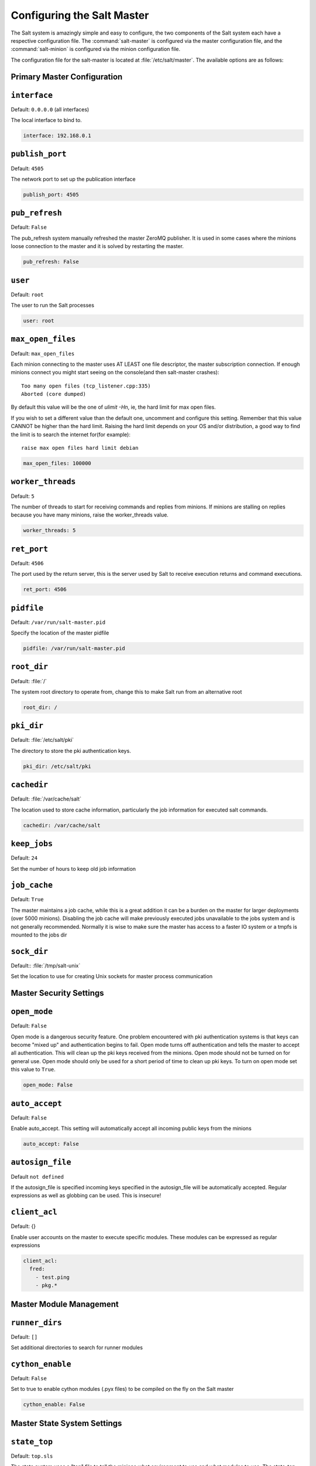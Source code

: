.. _configuration-salt-master:

===========================
Configuring the Salt Master
===========================

The Salt system is amazingly simple and easy to configure, the two components
of the Salt system each have a respective configuration file. The
:command:`salt-master` is configured via the master configuration file, and the
:command:`salt-minion` is configured via the minion configuration file.

.. seealso::
    :ref:`example master configuration file <configuration-examples-master>`

The configuration file for the salt-master is located at
:file:`/etc/salt/master`. The available options are as follows:

Primary Master Configuration
----------------------------

.. conf_master:: interface

``interface``
-------------

Default: ``0.0.0.0`` (all interfaces)

The local interface to bind to.

.. code-block:: yaml

    interface: 192.168.0.1

.. conf_master:: publish_port

``publish_port``
----------------

Default: ``4505``

The network port to set up the publication interface

.. code-block:: yaml

    publish_port: 4505


.. conf_master:: pub_refresh

``pub_refresh``
---------------

Default: ``False``

The pub_refresh system manually refreshed the master ZeroMQ publisher. It is
used in some cases where the minions loose connection to the master and it
is solved by restarting the master.

.. code-block:: yaml

    pub_refresh: False

.. conf_master:: user

``user``
--------

Default: ``root``

The user to run the Salt processes

.. code-block:: yaml

    user: root

.. conf_master:: max_open_files

``max_open_files``
------------------

Default: ``max_open_files``

Each minion connecting to the master uses AT LEAST one file descriptor, the
master subscription connection. If enough minions connect you might start
seeing on the console(and then salt-master crashes)::

  Too many open files (tcp_listener.cpp:335)
  Aborted (core dumped)

By default this value will be the one of `ulimit -Hn`, ie, the hard limit for
max open files.

If you wish to set a different value than the default one, uncomment and
configure this setting. Remember that this value CANNOT be higher than the
hard limit. Raising the hard limit depends on your OS and/or distribution,
a good way to find the limit is to search the internet for(for example)::

  raise max open files hard limit debian

.. code-block:: yaml

    max_open_files: 100000

.. conf_master:: worker_threads

``worker_threads``
------------------

Default: ``5``

The number of threads to start for receiving commands and replies from minions.
If minions are stalling on replies because you have many minions, raise the
worker_threads value.

.. code-block:: yaml

    worker_threads: 5

.. conf_master:: ret_port

``ret_port``
------------

Default: ``4506``

The port used by the return server, this is the server used by Salt to receive
execution returns and command executions.

.. code-block:: yaml

    ret_port: 4506

.. conf_master:: pidfile

``pidfile``
-----------

Default: ``/var/run/salt-master.pid``

Specify the location of the master pidfile

.. code-block:: yaml

    pidfile: /var/run/salt-master.pid

.. conf_master:: root_dir

``root_dir``
------------

Default: :file:`/`

The system root directory to operate from, change this to make Salt run from
an alternative root

.. code-block:: yaml

    root_dir: /

.. conf_master:: pki_dir

``pki_dir``
-----------

Default: :file:`/etc/salt/pki`

The directory to store the pki authentication keys.

.. code-block:: yaml

    pki_dir: /etc/salt/pki

.. conf_master:: cachedir

``cachedir``
------------

Default: :file:`/var/cache/salt`

The location used to store cache information, particularly the job information
for executed salt commands.

.. code-block:: yaml

    cachedir: /var/cache/salt

.. conf_master:: keep_jobs

``keep_jobs``
-------------

Default: ``24``

Set the number of hours to keep old job information

.. conf_master:: job_cache

``job_cache``
-------------

Default: ``True``

The master maintains a job cache, while this is a great addition it can be
a burden on the master for larger deployments (over 5000 minions).
Disabling the job cache will make previously executed jobs unavailable to
the jobs system and is not generally recommended. Normally it is wise to make
sure the master has access to a faster IO system or a tmpfs is mounted to the
jobs dir

.. conf_master:: sock_dir

``sock_dir``
------------

Default:: :file:`/tmp/salt-unix`

Set the location to use for creating Unix sockets for master process
communication

Master Security Settings
------------------------

.. conf_master:: open_mode

``open_mode``
-------------

Default: ``False``

Open mode is a dangerous security feature. One problem encountered with pki
authentication systems is that keys can become "mixed up" and authentication
begins to fail. Open mode turns off authentication and tells the master to
accept all authentication. This will clean up the pki keys received from the
minions. Open mode should not be turned on for general use. Open mode should
only be used for a short period of time to clean up pki keys. To turn on open
mode set this value to ``True``.

.. code-block:: yaml

    open_mode: False

.. conf_master:: auto_accept

``auto_accept``
---------------

Default: ``False``

Enable auto_accept. This setting will automatically accept all incoming
public keys from the minions

.. code-block:: yaml

    auto_accept: False

.. conf_master:: autosign_file

``autosign_file``
-----------------

Default ``not defined``

If the autosign_file is specified incoming keys specified in
the autosign_file will be automatically accepted. Regular expressions as
well as globbing can be used. This is insecure!

.. conf_master:: client_acl

``client_acl``
--------------

Default: {}

Enable user accounts on the master to execute specific modules. These modules
can be expressed as regular expressions

.. code-block:: yaml

    client_acl:
      fred:
        - test.ping
        - pkg.*


Master Module Management
------------------------

.. conf_master:: runner_dirs

``runner_dirs``
---------------

Default: ``[]``

Set additional directories to search for runner modules

.. conf_master:: cython_enable

``cython_enable``
-----------------

Default: ``False``

Set to true to enable cython modules (.pyx files) to be compiled on the fly on
the Salt master

.. code-block:: yaml

    cython_enable: False

Master State System Settings
----------------------------

.. conf_master:: state_top

``state_top``
-------------

Default: ``top.sls``

The state system uses a "top" file to tell the minions what environment to
use and what modules to use. The state_top file is defined relative to the
root of the base environment

.. code-block:: yaml

    state_top: top.sls

.. conf_master:: external_nodes

``external_nodes``
------------------

Default: None

The external_nodes option allows Salt to gather data that would normally be
placed in a top file from and external node controller. The external_nodes
option is the executable that will return the ENC data. Remember that Salt
will look for external nodes AND top files and combine the results if both
are enabled and available!

.. code-block:: yaml

    external_nodes: cobbler-ext-nodes

.. conf_master:: renderer

``renderer``
------------

Default: ``yaml_jinja``

The renderer to use on the minions to render the state data

.. code-block:: yaml

    renderer: yaml_jinja

.. conf_master:: failhard

``failhard``
------------

Default:: ``False``

Set the global failhard flag, this informs all states to stop running states
at the moment a single state fails

.. code-block:: yaml

    failhard: False

.. conf_master:: test

``test``
--------

Default:: ``False``

Set all state calls to only test if they are going to acctually make changes
or just post what changes are going to be made

.. code-block:: yaml

    test: False

Master File Server Settings
---------------------------

.. conf_master:: file_roots

``file_roots``
--------------

Default: ``base: [/srv/salt]``

Salt runs a lightweight file server written in zeromq to deliver files to
minions. This file server is built into the master daemon and does not
require a dedicated port.

The file server works on environments passed to the master. Each environment
can have multiple root directories. The subdirectories in the multiple file
roots cannot match, otherwise the downloaded files will not be able to be
reliably ensured. A base environment is required to house the top file.
Example:

.. code-block:: yaml

    file_roots:
      base:
        - /srv/salt/
      dev:
        - /srv/salt/dev/services
        - /srv/salt/dev/states
      prod:
        - /srv/salt/prod/services
        - /srv/salt/prod/states

.. code-block:: yaml

    base:
      - /srv/salt

.. conf_master:: hash_type

``hash_type``
-------------

Default: ``md5``

The hash_type is the hash to use when discovering the hash of a file on
the master server, the default is md5, but sha1, sha224, sha256, sha384
and sha512 are also supported.

.. code-block:: yaml

    hash_type: md5

.. conf_master:: file_buffer_size

``file_buffer_size``
--------------------

Default: ``1048576``

The buffer size in the file server in bytes

.. code-block:: yaml

    file_buffer_size: 1048576

.. _pillar-configuration:

Pillar Configuration
--------------------

.. conf_master:: pillar_roots

``pillar_roots``
----------------

Set the environments and directories used to hold pillar sls data. This
configuration is the same as file_roots:

Default: ``base: [/srv/pillar]``

.. code-block:: yaml

    file_roots:
      base:
        - /srv/pillar/
      dev:
        - /srv/pillar/dev/
      prod:
        - /srv/pillar/prod/

.. code-block:: yaml

    base:
      - /srv/pillar

.. conf_master:: ext_pillar

``ext_pillar``
--------------

The ext_pillar option allows for any number of external pillar interfaces to be
called when populating pillar data. The configuration is based on ext_pillar
functions. The available ext_pillar functions are: hiera, cmd_yaml. By default
the ext_pillar interface is not configured to run.

Default:: ``None``

.. code-block:: yaml

    ext_pillar:
      - hiera: /etc/hiera.yaml
      - cmd_yaml: cat /etc/salt/yaml

There are additional details at :ref:`salt-pillars`

Syndic Server Settings
----------------------

A Salt syndic is a Salt master used to pass commands from a higher Salt master to
minions below the syndic. Using the syndic is simple. If this is a master that
will have syndic servers(s) below it, set the "order_masters" setting to True. If this
is a master that will be running a syndic daemon for passthrough the
"syndic_master" setting needs to be set to the location of the master server

.. conf_master:: order_masters

``order_masters``
-----------------

Default: ``False``

Extra data needs to be sent with publications if the master is controlling a
lower level master via a syndic minion. If this is the case the order_masters
value must be set to True

.. code-block:: yaml

    order_masters: False

.. conf_master:: syndic_master

``syndic_master``
-----------------

Default: ``None``

If this master will be running a salt-syndic to connect to a higher level
master, specify the higher level master with this configuration value

.. code-block:: yaml

    syndic_master: masterofmasters

Peer Publish Settings
---------------------

Salt minions can send commands to other minions, but only if the minion is
allowed to. By default "Peer Publication" is disabled, and when enabled it
is enabled for specific minions and specific commands. This allows secure
compartmentalization of commands based on individual minions.

.. conf_master:: peer

``peer``
--------

Default: ``{}``

The configuration uses regular expressions to match minions and then a list
of regular expressions to match functions. The following will allow the
minion authenticated as foo.example.com to execute functions from the test
and pkg modules

.. code-block:: yaml

    peer:
      foo.example.com:
          - test.*
          - pkg.*

This will allow all minions to execute all commands:

.. code-block:: yaml

    peer:
      .*:
          - .*

This is not recommended, since it would allow anyone who gets root on any
single minion to instantly have root on all of the minions!

.. conf_master:: peer_run

``peer_run``
------------

Default: ``{}``

The peer_run option is used to open up runners on the master to access from the
minions. The peer_run configuration matches the format of the peer
configuration.

The following example would allow foo.example.com to execute the manage.up
runner:


.. code-block:: yaml

    peer_run:
      foo.example.com:
          - manage.up

Node Groups
-----------

.. conf_master:: nodegroups

Default: ``{}``

Node groups allow for logical groupings of minion nodes.
A group consists of a group name and a compound target.

.. code-block:: yaml

    nodegroups:
      group1: 'L@foo.domain.com,bar.domain.com,baz.domain.com and bl*.domain.com'
      group2: 'G@os:Debian and foo.domain.com'

Master Logging Settings
-----------------------

.. conf_master:: log_file

``log_file``
------------

Default: :file:`/var/log/salt/master`

The location of the master log file

.. code-block:: yaml

    log_file: /var/log/salt/master

.. conf_master:: log_level

``log_level``
-------------

Default: ``warning``

The level of messages to send to the log file.
One of 'info', 'quiet', 'critical', 'error', 'debug', 'warning'.

.. code-block:: yaml

    log_level: warning

.. conf_master:: log_granular_levels

``log_granular_levels``
-----------------------

Default: ``{}``

Logger levels can be used to tweak specific loggers logging levels.
Imagine you want to have the Salt library at the 'warning' level, but you
still wish to have 'salt.modules' at the 'debug' level:

.. code-block:: yaml

  log_granular_levels:
    'salt': 'warning',
    'salt.modules': 'debug'

``default_include``
-------------------

Default: ``master.d/*.conf``

The minion can include configuration from other files. Per default the
minion will automatically include all config files from `master.d/*.conf`
where minion.d is relative to the directory of the minion configuration
file.
